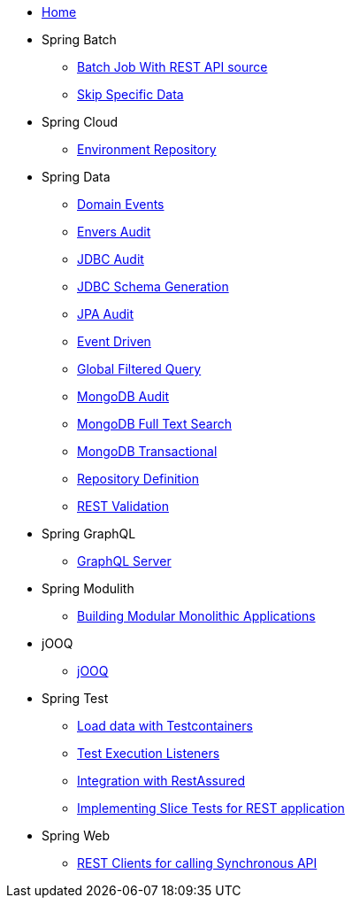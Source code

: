* xref:index.adoc[Home]
* Spring Batch
** xref:batch-rest-repository.adoc[Batch Job With REST API source]
** xref:batch-skip-step.adoc[Skip Specific Data]
* Spring Cloud
** xref:cloud-jdbc-env-repo.adoc[Environment Repository]
* Spring Data
** xref:data-domain-events.adoc[Domain Events]
** xref:data-envers-audit.adoc[Envers Audit]
** xref:data-jdbc-audit.adoc[JDBC Audit]
** xref:data-jdbc-schema-generation.adoc[JDBC Schema Generation]
** xref:data-jpa-audit.adoc[JPA Audit]
** xref:data-jpa-event.adoc[Event Driven]
** xref:data-jpa-filtered-query.adoc[Global Filtered Query]
** xref:data-mongodb-audit.adoc[MongoDB Audit]
** xref:data-mongodb-full-text-search.adoc[MongoDB Full Text Search]
** xref:data-mongodb-transactional.adoc[MongoDB Transactional]
** xref:data-repository-definition.adoc[Repository Definition]
** xref:data-rest-validation.adoc[REST Validation]
* Spring GraphQL
** xref:graphql.adoc[GraphQL Server]
* Spring Modulith
** xref:modulith.adoc[Building Modular Monolithic Applications]
* jOOQ
** xref:jooq.adoc[jOOQ]
* Spring Test
** xref:data-mongodb-tc-data-load.adoc[Load data with Testcontainers]
** xref:test-execution-listeners.adoc[Test Execution Listeners]
** xref:test-rest-assured.adoc[Integration with RestAssured]
** xref:test-slice-tests-rest.adoc[Implementing Slice Tests for REST application]
* Spring Web
** xref:web-rest-client.adoc[REST Clients for calling Synchronous API]
